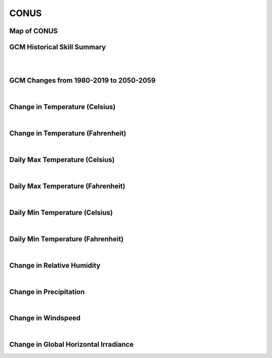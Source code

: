 #####
CONUS
#####


Map of CONUS
============

.. image:: ../_static/region_maps/map_conus.png

GCM Historical Skill Summary
============================

.. raw:: html
   :file: ../_static/skill_tables/skill_conus.html
|
|

GCM Changes from 1980-2019 to 2050-2059
=======================================
.. raw:: html
   :file: ../_static/scatter_plots/conus_scatter_ssp245.html
.. raw:: html
   :file: ../_static/scatter_plots/conus_scatter_ssp585.html

|
Change in Temperature (Celsius)
===============================

.. raw:: html
   :file: ../_static/trend_plots/conus_t2m.html

|
Change in Temperature (Fahrenheit)
==================================

.. raw:: html
   :file: ../_static/trend_plots/conus_t2m_degf.html

|
Daily Max Temperature (Celsius)
===============================

.. raw:: html
   :file: ../_static/trend_plots/conus_t2m_max.html

|
Daily Max Temperature (Fahrenheit)
==================================

.. raw:: html
   :file: ../_static/trend_plots/conus_t2m_max_degf.html

|
Daily Min Temperature (Celsius)
===============================

.. raw:: html
   :file: ../_static/trend_plots/conus_t2m_min.html

|
Daily Min Temperature (Fahrenheit)
==================================

.. raw:: html
   :file: ../_static/trend_plots/conus_t2m_min_degf.html

|
Change in Relative Humidity
===========================

.. raw:: html
   :file: ../_static/trend_plots/conus_rh.html

|
Change in Precipitation
=======================

.. raw:: html
   :file: ../_static/trend_plots/conus_pr.html

|
Change in Windspeed
===================

.. raw:: html
   :file: ../_static/trend_plots/conus_ws100m.html

|
Change in Global Horizontal Irradiance
======================================

.. raw:: html
   :file: ../_static/trend_plots/conus_ghi.html
